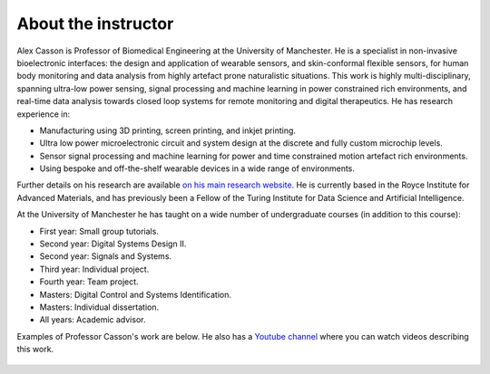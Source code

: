 About the instructor
====================

.. figure:: bio_picture.png
  :width: 400
  :align: center
  :alt: Picture of the instructor

Alex Casson is Professor of Biomedical Engineering at the University of Manchester. He is a specialist in non-invasive bioelectronic interfaces: the design and application of wearable sensors, and skin-conformal flexible sensors, for human body monitoring and data analysis from highly artefact prone naturalistic situations. This work is highly multi-disciplinary, spanning ultra-low power sensing, signal processing and machine learning in power constrained rich environments, and real-time data analysis towards closed loop systems for remote monitoring and digital therapeutics. He has research experience in:

- Manufacturing using 3D printing, screen printing, and inkjet printing.
- Ultra low power microelectronic circuit and system design at the discrete and fully custom microchip levels.
- Sensor signal processing and machine learning for power and time constrained motion artefact rich environments.
- Using bespoke and off-the-shelf wearable devices in a wide range of environments.

Further details on his research are available `on his main research website. <https://research.manchester.ac.uk/en/persons/alex.casson>`_ He is currently based in the Royce Institute for Advanced Materials, and has previously been a Fellow of the Turing Institute for Data Science and Artificial Intelligence. 

At the University of Manchester he has taught on a wide number of undergraduate courses (in addition to this course):

- First year: Small group tutorials.
- Second year: Digital Systems Design II.
- Second year: Signals and Systems.
- Third year: Individual project.
- Fourth year: Team project.
- Masters: Digital Control and Systems Identification.
- Masters: Individual dissertation.
- All years: Academic advisor.

Examples of Professor Casson's work are below. He also has a `Youtube channel <https://www.youtube.com/playlist?list=PLAGY-m4eNA4Y9oPOUptBU1goWgI7SehqM>`_ where you can watch videos describing this work.

.. figure:: lab_picture.png
  :width: 800
  :align: center
  :alt: Overview of research in the instructor's lab
